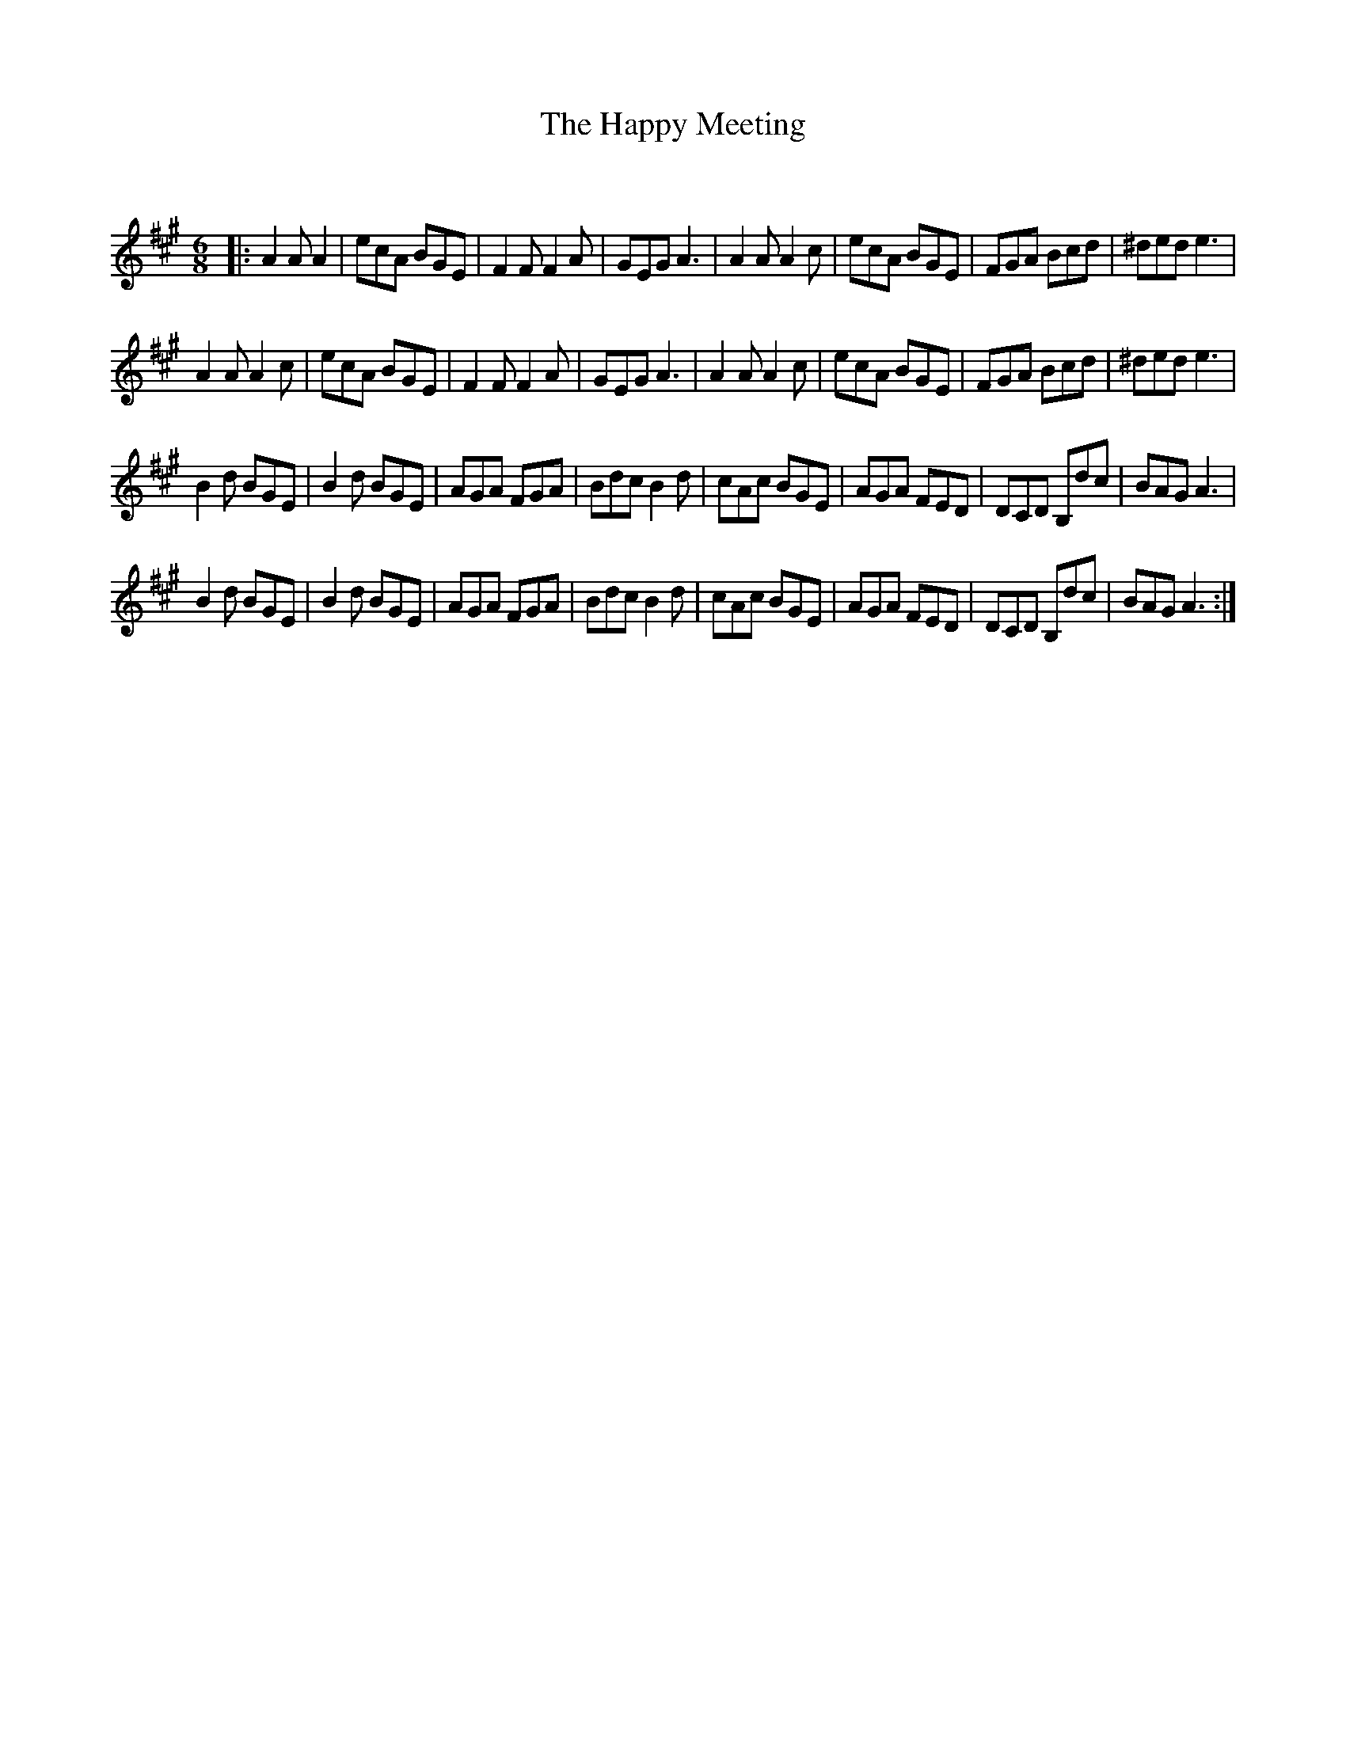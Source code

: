 X:1
T: The Happy Meeting
C:
R:Jig
Q:180
K:A
M:6/8
L:1/16
|:A4A2 A4|e2c2A2 B2G2E2|F4F2 F4A2|G2E2G2 A6|A4A2 A4c2|e2c2A2 B2G2E2|F2G2A2 B2c2d2|^d2e2d2 e6|
A4A2 A4c2|e2c2A2 B2G2E2|F4F2 F4A2|G2E2G2 A6|A4A2 A4c2|e2c2A2 B2G2E2|F2G2A2 B2c2d2|^d2e2d2 e6|
B4d2 B2G2E2|B4d2 B2G2E2|A2G2A2 F2G2A2|B2d2c2 B4d2|c2A2c2 B2G2E2|A2G2A2 F2E2D2|D2C2D2 B,2d2c2|B2A2G2 A6|
B4d2 B2G2E2|B4d2 B2G2E2|A2G2A2 F2G2A2|B2d2c2 B4d2|c2A2c2 B2G2E2|A2G2A2 F2E2D2|D2C2D2 B,2d2c2|B2A2G2 A6:|
